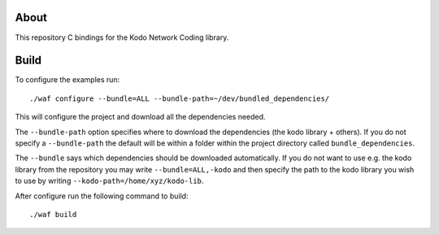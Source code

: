About
=====

This repository C bindings for the Kodo Network Coding library.

Build
=====

To configure the examples run:
::
  ./waf configure --bundle=ALL --bundle-path=~/dev/bundled_dependencies/

This will configure the project and download all the dependencies needed.

The ``--bundle-path`` option specifies where to download the
dependencies (the kodo library + others). If you do not specify a ``--bundle-path``
the default will be within a folder within the project directory called
``bundle_dependencies``.

The ``--bundle`` says which dependencies should be downloaded automatically. If
you do not want to use e.g. the kodo library from the repository you may write
``--bundle=ALL,-kodo`` and then specify the path to the kodo library you wish to
use by writing ``--kodo-path=/home/xyz/kodo-lib``.

After configure run the following command to build:
::
  ./waf build




